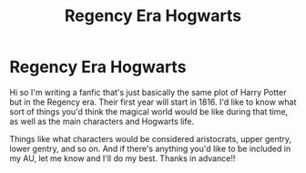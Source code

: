 #+TITLE: Regency Era Hogwarts

* Regency Era Hogwarts
:PROPERTIES:
:Author: the-shrieking-shack
:Score: 1
:DateUnix: 1583725941.0
:DateShort: 2020-Mar-09
:FlairText: Discussion
:END:
Hi so I'm writing a fanfic that's just basically the same plot of Harry Potter but in the Regency era. Their first year will start in 1816. I'd like to know what sort of things you'd think the magical world would be like during that time, as well as the main characters and Hogwarts life.

Things like what characters would be considered aristocrats, upper gentry, lower gentry, and so on. And if there's anything you'd like to be included in my AU, let me know and I'll do my best. Thanks in advance!!

